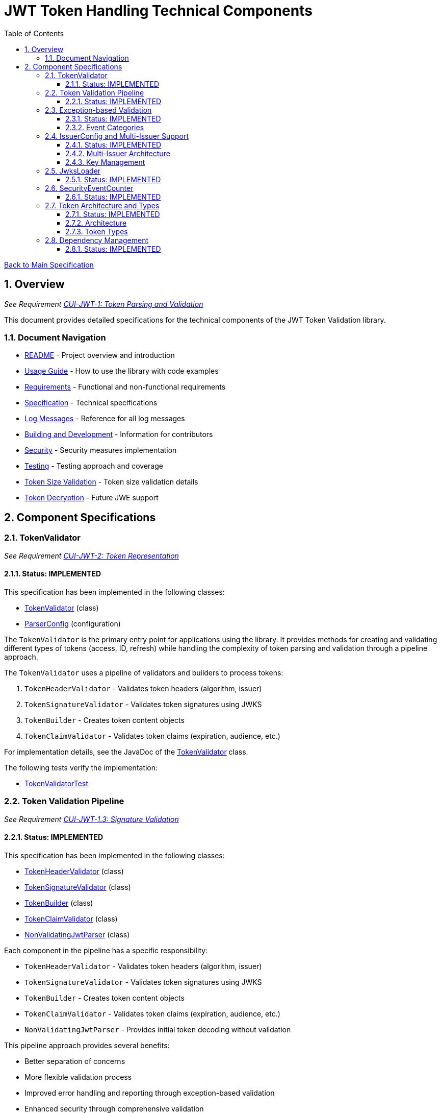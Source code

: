 = JWT Token Handling Technical Components
:toc:
:toclevels: 3
:toc-title: Table of Contents
:sectnums:

xref:../Specification.adoc[Back to Main Specification]

== Overview
_See Requirement xref:../Requirements.adoc#CUI-JWT-1[CUI-JWT-1: Token Parsing and Validation]_

This document provides detailed specifications for the technical components of the JWT Token Validation library.

=== Document Navigation

* xref:../../README.adoc[README] - Project overview and introduction
* xref:../../cui-jwt-validation/README.adoc[Usage Guide] - How to use the library with code examples
* xref:../Requirements.adoc[Requirements] - Functional and non-functional requirements
* xref:../Specification.adoc[Specification] - Technical specifications
* xref:../LogMessages.adoc[Log Messages] - Reference for all log messages
* xref:../Build.adoc[Building and Development] - Information for contributors
* xref:../security/security-specifications.adoc[Security] - Security measures implementation
* xref:testing.adoc[Testing] - Testing approach and coverage
* xref:token-size-validation.adoc[Token Size Validation] - Token size validation details
* xref:token-decryption.adoc[Token Decryption] - Future JWE support

== Component Specifications

=== TokenValidator
_See Requirement xref:../Requirements.adoc#CUI-JWT-2[CUI-JWT-2: Token Representation]_

==== Status: IMPLEMENTED

This specification has been implemented in the following classes:

* xref:../../cui-jwt-validation/src/main/java/de/cuioss/jwt/validation/TokenValidator.java[TokenValidator] (class)
* xref:../../src/main/java/de/cuioss/jwt/validation/ParserConfig.java[ParserConfig] (configuration)

The `TokenValidator` is the primary entry point for applications using the library. It provides methods for creating and validating different types of tokens (access, ID, refresh) while handling the complexity of token parsing and validation through a pipeline approach.

The `TokenValidator` uses a pipeline of validators and builders to process tokens:

1. `TokenHeaderValidator` - Validates token headers (algorithm, issuer)
2. `TokenSignatureValidator` - Validates token signatures using JWKS
3. `TokenBuilder` - Creates token content objects
4. `TokenClaimValidator` - Validates token claims (expiration, audience, etc.)

For implementation details, see the JavaDoc of the xref:../../src/main/java/de/cuioss/jwt/validation/TokenValidator.java[TokenValidator] class.

The following tests verify the implementation:

* xref:../../src/test/java/de/cuioss/jwt/validation/TokenValidatorTest.java[TokenValidatorTest]

=== Token Validation Pipeline
_See Requirement xref:../Requirements.adoc#CUI-JWT-1.3[CUI-JWT-1.3: Signature Validation]_

==== Status: IMPLEMENTED

This specification has been implemented in the following classes:

* xref:../../src/main/java/de/cuioss/jwt/validation/pipeline/TokenHeaderValidator.java[TokenHeaderValidator] (class)
* xref:../../src/main/java/de/cuioss/jwt/validation/pipeline/TokenSignatureValidator.java[TokenSignatureValidator] (class)
* xref:../../src/main/java/de/cuioss/jwt/validation/pipeline/TokenBuilder.java[TokenBuilder] (class)
* xref:../../src/main/java/de/cuioss/jwt/validation/pipeline/TokenClaimValidator.java[TokenClaimValidator] (class)
* xref:../../src/main/java/de/cuioss/jwt/validation/pipeline/NonValidatingJwtParser.java[NonValidatingJwtParser] (class)

Each component in the pipeline has a specific responsibility:

* `TokenHeaderValidator` - Validates token headers (algorithm, issuer)
* `TokenSignatureValidator` - Validates token signatures using JWKS
* `TokenBuilder` - Creates token content objects
* `TokenClaimValidator` - Validates token claims (expiration, audience, etc.)
* `NonValidatingJwtParser` - Provides initial token decoding without validation

This pipeline approach provides several benefits:

* Better separation of concerns
* More flexible validation process
* Improved error handling and reporting through exception-based validation
* Enhanced security through comprehensive validation
* Clear error signaling with structured exception information

For implementation details, see the JavaDoc of the pipeline component classes.

The following tests verify the implementation:

* xref:../../src/test/java/de/cuioss/jwt/validation/pipeline/TokenHeaderValidatorTest.java[TokenHeaderValidatorTest]
* xref:../../src/test/java/de/cuioss/jwt/validation/pipeline/TokenSignatureValidatorTest.java[TokenSignatureValidatorTest]
* xref:../../src/test/java/de/cuioss/jwt/validation/pipeline/TokenBuilderTest.java[TokenBuilderTest]
* xref:../../src/test/java/de/cuioss/jwt/validation/pipeline/TokenClaimValidatorTest.java[TokenClaimValidatorTest]
* xref:../../src/test/java/de/cuioss/jwt/validation/pipeline/NonValidatingJwtParserTest.java[NonValidatingJwtParserTest]

=== Exception-based Validation
_See Requirement xref:../Requirements.adoc#CUI-JWT-1[CUI-JWT-1: Token Parsing and Validation]_

==== Status: IMPLEMENTED

This specification has been implemented in the following classes:

* xref:../../src/main/java/de/cuioss/jwt/validation/exception/TokenValidationException.java[TokenValidationException] (class)
* xref:../../src/main/java/de/cuioss/jwt/validation/security/SecurityEventCounter.java[SecurityEventCounter] (integration)

The validation pipeline uses an exception-based approach for error handling. Instead of returning Optional objects, the validation methods return the validated object directly and throw a TokenValidationException on validation failure.

The TokenValidationException is a runtime exception that encapsulates:

* EventType - The type of security event that caused the validation failure
* EventCategory - The category of the validation failure (InvalidStructure, InvalidSignature, or SemanticIssues)
* A detailed error message

==== Event Categories

The EventCategory is integrated into SecurityEventCounter.EventType and covers the following categories:

* InvalidStructure: For malformed tokens, size violations, etc. (typically thrown by NonValidatingJwtParser or TokenHeaderValidator). Usually maps to HTTP 401.
* InvalidSignature: For signature verification failures (typically thrown by TokenSignatureValidator). Usually maps to HTTP 401.
* SemanticIssues: For semantic validation failures (typically thrown by TokenClaimValidator, e.g., time or audience issues). Usually maps to HTTP 401.

This approach provides several benefits:

* Clearer error signaling and propagation
* Richer error context for diagnostics and logging
* Improved integration with HTTP APIs and exception mappers
* More idiomatic and maintainable code

For implementation details, see the JavaDoc of the xref:../../src/main/java/de/cuioss/jwt/validation/exception/TokenValidationException.java[TokenValidationException] class.

=== IssuerConfig and Multi-Issuer Support
_See Requirement xref:../Requirements.adoc#CUI-JWT-3[CUI-JWT-3: Multi-Issuer Support]_

==== Status: IMPLEMENTED

This specification has been implemented in the following classes:

* xref:../../src/main/java/de/cuioss/jwt/validation/IssuerConfig.java[IssuerConfig] (class)

Each IssuerConfig instance contains all the information needed to validate tokens from a specific issuer:

* Issuer URL
* Expected audience values
* Expected client ID values
* JWKS configuration (one of the following):
** HTTP JWKS configuration (httpJwksLoaderConfig)
** File path to JWKS file (jwksFilePath)
** In-memory JWKS content (jwksContent)
* Algorithm preferences
* Custom claim mappers

The IssuerConfig uses a lazy initialization approach for the JwksLoader. Instead of requiring a pre-initialized JwksLoader, it accepts configuration parameters and initializes the appropriate JwksLoader when needed. This initialization happens through the `initSecurityEventCounter` method, which is called by TokenValidator and passes the SecurityEventCounter to the JwksLoader.

This approach provides several benefits:

* Simplified configuration - no need to create JwksLoader instances separately
* Consistent SecurityEventCounter usage across all components
* Centralized management of JwksLoader initialization
* Support for multiple JWKS source types (HTTP, file, in-memory)

The TokenValidator manages multiple IssuerConfig instances, inspects JWT tokens, determines their issuer, and selects the appropriate configuration for validation.

==== Multi-Issuer Architecture

The module provides robust support for multi-issuer environments through:

image::../../doc/plantuml/multi-issuer-support.png[Multi-Issuer Support]

* Configuration of multiple issuers with IssuerConfig objects
* Automatic issuer detection and validation
* Thread-safe token validation

==== Key Management

image::../../doc/plantuml/key-management.png[Key Management]

The key management system handles the retrieval, caching, and rotation of cryptographic keys used for token validation.

For implementation details, see the JavaDoc of the xref:../../src/main/java/de/cuioss/jwt/validation/IssuerConfig.java[IssuerConfig] class.

The following tests verify the implementation:

* xref:../../src/test/java/de/cuioss/jwt/validation/IssuerConfigTest.java[IssuerConfigTest]
* xref:../../src/test/java/de/cuioss/jwt/validation/TokenValidatorTest.java[TokenValidatorTest]

=== JwksLoader
_See Requirement xref:../Requirements.adoc#CUI-JWT-4[CUI-JWT-4: Key Management]_

==== Status: IMPLEMENTED

This specification has been implemented in the following classes:

* xref:../../src/main/java/de/cuioss/jwt/validation/jwks/JwksLoader.java[JwksLoader] (interface)
* xref:../../src/main/java/de/cuioss/jwt/validation/jwks/http/HttpJwksLoader.java[HttpJwksLoader] (implementation)
* xref:../../src/main/java/de/cuioss/jwt/validation/jwks/key/JWKSKeyLoader.java[JWKSKeyLoader] (implementation)
* xref:../../src/main/java/de/cuioss/jwt/validation/jwks/JwksLoaderFactory.java[JwksLoaderFactory] (factory)

The `JwksLoader` interface handles the retrieval, caching, and rotation of cryptographic keys used for token validation. The `JWKSKeyLoader` class is used by the TokenSignatureValidator to validate token signatures. All implementations integrate with the SecurityEventCounter to track security events related to key management.

The JwksLoaderFactory provides methods to create different types of JwksLoader implementations:

* `createHttpLoader` - Creates an HTTP-based loader that fetches keys from a remote endpoint
* `createFileLoader` - Creates a file-based loader that reads keys from a local file
* `createInMemoryLoader` - Creates an in-memory loader that uses a provided JWKS string

Each method requires a SecurityEventCounter parameter to track security events.

For implementation details, see the JavaDoc of the following classes:

* xref:../../src/main/java/de/cuioss/jwt/validation/jwks/JwksLoader.java[JwksLoader]
* xref:../../src/main/java/de/cuioss/jwt/validation/jwks/http/HttpJwksLoader.java[HttpJwksLoader]
* xref:../../src/main/java/de/cuioss/jwt/validation/jwks/key/JWKSKeyLoader.java[JWKSKeyLoader]
* xref:../../src/main/java/de/cuioss/jwt/validation/jwks/JwksLoaderFactory.java[JwksLoaderFactory]

The following tests verify the implementation:

* xref:../../src/test/java/de/cuioss/jwt/validation/jwks/http/HttpJwksLoaderTest.java[HttpJwksLoaderTest]
* xref:../../src/test/java/de/cuioss/jwt/validation/jwks/http/HttpJwksLoaderCachingAndFallbackTest.java[HttpJwksLoaderCachingAndFallbackTest]
* xref:../../src/test/java/de/cuioss/jwt/validation/jwks/FileJwksLoaderTest.java[FileJwksLoaderTest]
* xref:../../src/test/java/de/cuioss/jwt/validation/jwks/InMemoryJwksLoaderTest.java[InMemoryJwksLoaderTest]
* xref:../../src/test/java/de/cuioss/jwt/validation/jwks/key/JWKSKeyLoaderTest.java[JWKSKeyLoaderTest]

=== SecurityEventCounter
_See Requirement xref:../Requirements.adoc#CUI-JWT-7.3[CUI-JWT-7.3: Security Events]_

==== Status: IMPLEMENTED

This specification has been implemented in the following classes:

* xref:../../src/main/java/de/cuioss/jwt/validation/security/SecurityEventCounter.java[SecurityEventCounter] (class)
* xref:../../src/main/java/de/cuioss/jwt/validation/TokenValidator.java[TokenValidator] (integration)
* xref:../../src/main/java/de/cuioss/jwt/validation/IssuerConfig.java[IssuerConfig] (integration)
* xref:../../src/main/java/de/cuioss/jwt/validation/jwks/JwksLoaderFactory.java[JwksLoaderFactory] (integration)

The `SecurityEventCounter` provides a thread-safe mechanism for counting security events that occur during token processing. It is created by the TokenValidator and passed to all components in the token validation pipeline, including:

* TokenHeaderValidator
* TokenSignatureValidator
* TokenClaimValidator
* JwksLoader implementations

The counter follows the same naming/numbering scheme as JWTTokenLogMessages for consistency and easier correlation between logs and metrics. It is designed to be highly concurrent and provides methods for:

* Incrementing event counters
* Getting counts for specific event types
* Getting a snapshot of all counters
* Resetting individual or all counters

The implementation is structured to simplify later integration with metrics systems like Micrometer but does not create any dependency on it.

For implementation details, see the JavaDoc of the xref:../../src/main/java/de/cuioss/jwt/validation/security/SecurityEventCounter.java[SecurityEventCounter] class.

The following tests verify the implementation:

* xref:../../src/test/java/de/cuioss/jwt/validation/security/SecurityEventCounterTest.java[SecurityEventCounterTest]
* xref:../../src/test/java/de/cuioss/jwt/validation/TokenValidatorSecurityEventTest.java[TokenValidatorSecurityEventTest]

=== Token Architecture and Types
_See Requirement xref:../Requirements.adoc#CUI-JWT-1.2[CUI-JWT-1.2: Token Types]_

==== Status: IMPLEMENTED

This specification has been implemented in the following classes:

* xref:../../src/main/java/de/cuioss/jwt/validation/domain/token/TokenContent.java[TokenContent] (interface)
* xref:../../src/main/java/de/cuioss/jwt/validation/domain/token/BaseTokenContent.java[BaseTokenContent] (abstract class)
* xref:../../src/main/java/de/cuioss/jwt/validation/domain/token/MinimalTokenContent.java[MinimalTokenContent] (interface)
* xref:../../src/main/java/de/cuioss/jwt/validation/domain/token/AccessTokenContent.java[AccessTokenContent] (class)
* xref:../../src/main/java/de/cuioss/jwt/validation/domain/token/IdTokenContent.java[IdTokenContent] (class)
* xref:../../src/main/java/de/cuioss/jwt/validation/domain/token/RefreshTokenContent.java[RefreshTokenContent] (class)

==== Architecture

The module uses a flexible architecture based on inheritance and composition:

image::../../doc/plantuml/token-types.png[Token Types]

* `TokenContent`: Core interface defining JWT token functionality
* `BaseTokenContent`: Abstract base class implementing common token functionality
* `MinimalTokenContent`: Minimal interface for tokens without claims

==== Token Types

The module supports three token types, each with specific functionality:

* `AccessTokenContent`: OAuth2 access token with scope and role support
** Extends BaseTokenContent for common token functionality
** Provides enhanced scope and role management
** Supports email and preferred username claims
* `IdTokenContent`: OpenID Connect ID token for user identity
** Extends BaseTokenContent for common token functionality
** Focuses on identity information claims
** Provides access to name and email claims
* `RefreshTokenContent`: OAuth2 refresh token
** Implements MinimalTokenContent interface
** Treats refresh tokens as opaque strings per OAuth2 specification
** In case it is a JWT, the corresponding claims will be extracted and made available.
*Caution:* The signature of the refresh token is not verified, so the claims should be treated as untrusted.


The library provides specialized classes for different token types, each with functionality appropriate for its use case.

`AccessTokenContent` and `IdTokenContent` extend the `BaseTokenContent` abstract class, which implements the `TokenContent` interface. This provides a common base for token functionality while allowing for type-specific extensions.

`RefreshTokenContent` implements the `MinimalTokenContent` interface and provides functionality for handling refresh tokens, which are treated primarily as opaque strings according to OAuth2 specifications.

For implementation details, see the JavaDoc of the following classes:

* xref:../../src/main/java/de/cuioss/jwt/validation/domain/token/TokenContent.java[TokenContent]
* xref:../../src/main/java/de/cuioss/jwt/validation/domain/token/BaseTokenContent.java[BaseTokenContent]
* xref:../../src/main/java/de/cuioss/jwt/validation/domain/token/MinimalTokenContent.java[MinimalTokenContent]
* xref:../../src/main/java/de/cuioss/jwt/validation/domain/token/AccessTokenContent.java[AccessTokenContent]
* xref:../../src/main/java/de/cuioss/jwt/validation/domain/token/IdTokenContent.java[IdTokenContent]
* xref:../../src/main/java/de/cuioss/jwt/validation/domain/token/RefreshTokenContent.java[RefreshTokenContent]

The following tests verify the implementation:

* xref:../../src/test/java/de/cuioss/jwt/validation/domain/token/AccessTokenContentTest.java[AccessTokenContentTest]
* xref:../../src/test/java/de/cuioss/jwt/validation/domain/token/IdTokenContentTest.java[IdTokenContentTest]
* xref:../../src/test/java/de/cuioss/jwt/validation/domain/token/RefreshTokenContentTest.java[RefreshTokenContentTest]

=== Dependency Management
_See Requirement xref:../Requirements.adoc#CUI-JWT-8[CUI-JWT-8: Security]_

==== Status: IMPLEMENTED

The library implements automated dependency management to ensure that dependencies are kept up-to-date with the latest security patches and bug fixes. This is implemented using GitHub Dependabot, which is configured to scan Maven dependencies weekly and create pull requests for updates.

The Dependabot configuration can be found in `.github/dependabot.yml` and includes:

* Weekly scanning of Maven dependencies
* Automatic creation of pull requests for dependency updates
* Prioritization of security updates

This implementation ensures that the library's dependencies are regularly updated to their latest stable versions, reducing security vulnerabilities and ensuring access to the latest features.

